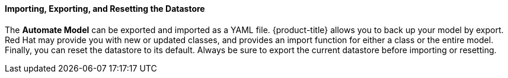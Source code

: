 ==== Importing, Exporting, and Resetting the Datastore

The *Automate Model* can be exported and imported as a YAML file.
{product-title} allows you to back up your model by export. Red Hat may provide you with new or updated classes, and provides an import function for either a class or the entire model. Finally, you can reset the datastore to its default. Always be sure to export the current datastore before importing or resetting.


